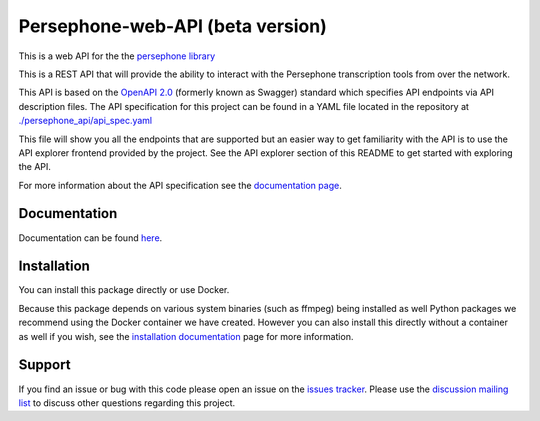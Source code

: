 Persephone-web-API (beta version)
========================================

This is a web API for the the `persephone library <https://github.com/persephone-tools/persephone>`_

This is a REST API that will provide the ability to interact with the Persephone transcription tools from over the network.

This API is based on the `OpenAPI 2.0 <https://github.com/OAI/OpenAPI-Specification/blob/master/versions/2.0.md>`_ (formerly known as Swagger) standard which specifies API endpoints via API description files.
The API specification for this project can be found in a YAML file located in the repository at `./persephone_api/api_spec.yaml <https://github.com/persephone-tools/persephone-web-API/blob/master/persephone_api/api_spec.yaml>`_

This file will show you all the endpoints that are supported but an easier way to get familiarity with the API is to use the API explorer frontend provided by the project. See the API explorer section of this README to get started with exploring the API.

For more information about the API specification see the `documentation page <https://persephone-web-api.readthedocs.io/en/latest/APIspecification.html>`_.

Documentation
-------------

Documentation can be found `here <https://persephone-web-api.readthedocs.io/en/latest/>`_.

Installation
------------

You can install this package directly or use Docker.

Because this package depends on various system binaries (such as ffmpeg) being installed as well Python packages we recommend using the Docker container we have created.
However you can also install this directly without a container as well if you wish, see the `installation documentation <https://persephone-web-api.readthedocs.io/en/latest/installation.html>`_ page for more information.

Support
-------

If you find an issue or bug with this code please open an issue on the `issues tracker <https://github.com/aapeliv/persephone-web-API/issues>`_.
Please use the `discussion mailing list <https://lists.persephone-asr.org/postorius/lists/discuss.lists.persephone-asr.org/>`_ to discuss other questions regarding this project.
